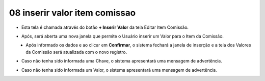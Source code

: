 08 inserir valor item comissao
##############################
- Esta tela é chamada através do botão **+ Inserir Valor** da tela Editar Item Comissão.

|imagem16|

- Após, será aberta uma nova janela que permite o Usuário inserir um Valor para o Item da Comissão.

|imagem18|
   * Após informado os dados e ao clicar em **Confirmar**, o sistema fechará a janela de inserção e a tela dos Valores da Comissão será atualizada com o novo registro.

- Caso não tenha sido informada uma Chave, o sistema apresentará uma mensagem de advertência.

|imagem24|

- Caso não tenha sido informada um Valor, o sistema apresentará uma mensagem de advertência.

|imagem25|

.. |imagem16| image:: imagens/Item_Valores.png

.. |imagem18| image:: imagens/Valor_Criacao.png

.. |imagem24| image:: imagens/Valor_Erro_1.png

.. |imagem25| image:: imagens/Valor_Erro_2.png
